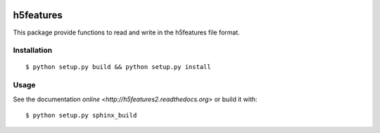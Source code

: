 .. image:: https://readthedocs.org/projects/h5features2/badge/?version=latest
   :target: http://h5features2.readthedocs.org/en/latest/?badge=latest
   :alt: Documentation Status

.. image:: https://travis-ci.org/mmmaat/h5features2.svg?branch=master
    :target: https://travis-ci.org/mmmaat/h5features2

==========
h5features
==========

This package provide functions to read and write in the h5features file format.

Installation
------------

::

   $ python setup.py build && python setup.py install

Usage
-----

See the documentation `online <http://h5features2.readthedocs.org>` or
build it with::

  $ python setup.py sphinx_build
